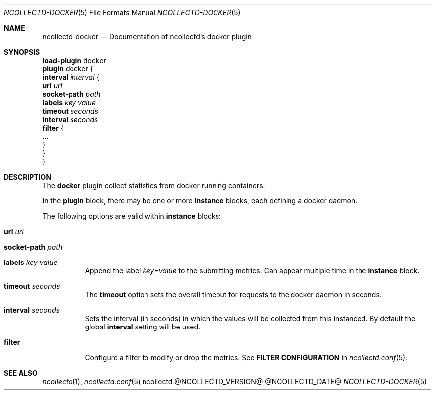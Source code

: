 .\" SPDX-License-Identifier: GPL-2.0-only
.Dd @NCOLLECTD_DATE@
.Dt NCOLLECTD-DOCKER 5
.Os ncollectd @NCOLLECTD_VERSION@
.Sh NAME
.Nm ncollectd-docker
.Nd Documentation of ncollectd's docker plugin
.Sh SYNOPSIS
.Bd -literal -compact
\fBload-plugin\fP docker
\fBplugin\fP docker {
    \fBinterval\fP \fIinterval\fP {
        \fBurl\fP \fIurl\fP
        \fBsocket-path\fP \fIpath\fP
        \fBlabels\fP \fIkey\fP \fIvalue\fP
        \fBtimeout\fP \fIseconds\fP
        \fBinterval\fP \fIseconds\fP
        \fBfilter\fP {
            ...
        }
    }
}
.Ed
.Sh DESCRIPTION
The \fBdocker\fP plugin collect statistics from docker running containers.
.Pp
In the \fBplugin\fP block, there may be one or more \fBinstance\fP blocks,
each defining a docker daemon.
.Pp
The following options are valid within \fBinstance\fP blocks:
.Bl -tag -width Ds
.It \fBurl\fP \fIurl\fP
.It \fBsocket-path\fP \fIpath\fP
.It \fBlabels\fP \fIkey\fP \fIvalue\fP
Append the label \fIkey\fP=\fIvalue\fP to the submitting metrics.
Can appear multiple time in the \fBinstance\fP block.
.It \fBtimeout\fP \fIseconds\fP
The \fBtimeout\fP option sets the overall timeout for requests to the
docker daemon in seconds.
.It \fBinterval\fP \fIseconds\fP
Sets the interval (in seconds) in which the values will be collected from this
instanced.
By default the global \fBinterval\fP setting will be used.
.It \fBfilter\fP
Configure a filter to modify or drop the metrics.
See \fBFILTER CONFIGURATION\fP in
.Xr ncollectd.conf 5 .
.El
.Sh "SEE ALSO"
.Xr ncollectd 1 ,
.Xr ncollectd.conf 5
